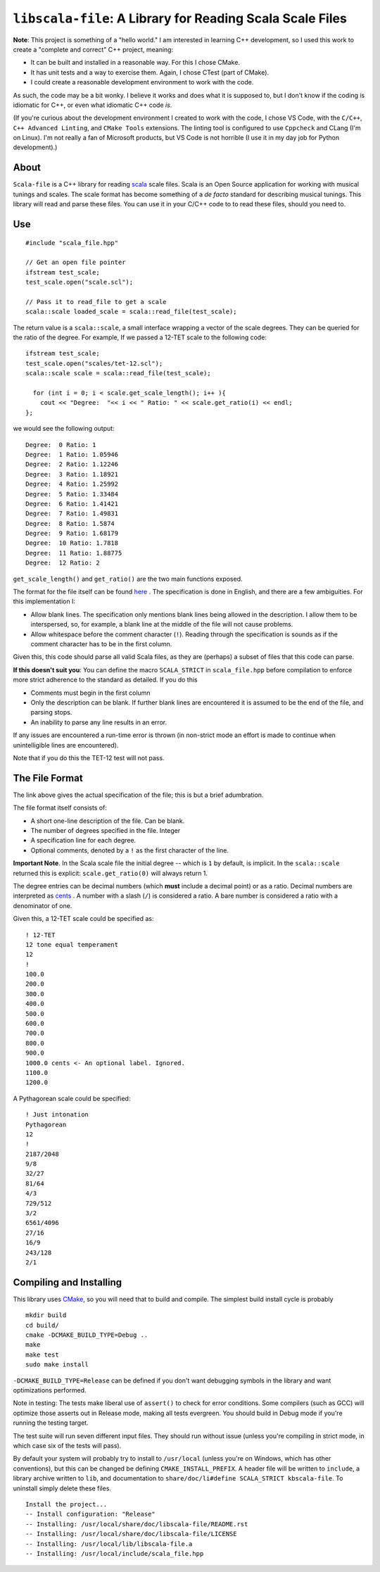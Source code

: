 ``libscala-file``: A Library for Reading Scala Scale Files
==========================================================


**Note**: This project is something of a "hello world." I am interested in 
learning C++ development, so I used this work to create a 
"complete and correct" C++ project, meaning:

- It can be built and installed in a reasonable way. For this I chose CMake.
- It has unit tests and a way to exercise them. Again, I chose CTest (part of 
  CMake).
- I could create a reasonable development environment to work with the code.

As such, the code may be a bit wonky.  I believe it works and does what it 
is supposed to, but I don't know if the coding is idiomatic for C++, or even 
what idiomatic C++ code *is*.

(If you're curious about the development environment I created to work with 
the code, I chose VS Code, with the ``C/C++``, ``C++ Advanced Linting``,
and ``CMake Tools`` extensions. The linting tool is configured to use 
``Cppcheck`` and CLang (I'm on Linux). I'm not really a fan of Microsoft products,
but VS Code is not horrible (I use it in  my day job for Python development).)

About 
-----

``Scala-file`` is a C++ library for reading `scala <http://www.huygens-fokker.org/scala/>`__ 
scale files.  Scala is an Open Source application for working with musical tunings and 
scales.  The scale format has become something of a *de facto* standard for 
describing musical tunings.  This library will read and parse these files. You 
can use it in your C/C++ code to to read these files, should you need to.

Use 
---

::

  #include "scala_file.hpp"

  // Get an open file pointer
  ifstream test_scale;
  test_scale.open("scale.scl");

  // Pass it to read_file to get a scale
  scala::scale loaded_scale = scala::read_file(test_scale);

The return value is a ``scala::scale``, a small interface wrapping 
a vector of the scale degrees.  They can be queried for the 
ratio of the degree. For example, If we passed a 12-TET scale 
to the following code::

    ifstream test_scale;
    test_scale.open("scales/tet-12.scl");
    scala::scale scale = scala::read_file(test_scale);

      for (int i = 0; i < scale.get_scale_length(); i++ ){
        cout << "Degree:  "<< i << " Ratio: " << scale.get_ratio(i) << endl;
    };

we would see the following output:

::

  Degree:  0 Ratio: 1
  Degree:  1 Ratio: 1.05946
  Degree:  2 Ratio: 1.12246
  Degree:  3 Ratio: 1.18921
  Degree:  4 Ratio: 1.25992
  Degree:  5 Ratio: 1.33484
  Degree:  6 Ratio: 1.41421
  Degree:  7 Ratio: 1.49831
  Degree:  8 Ratio: 1.5874
  Degree:  9 Ratio: 1.68179
  Degree:  10 Ratio: 1.7818
  Degree:  11 Ratio: 1.88775
  Degree:  12 Ratio: 2

``get_scale_length()`` and ``get_ratio()`` are the two main functions exposed.

The format for the file itself can be found 
`here <http://www.huygens-fokker.org/scala/scl_format.html>`__ .
The specification is done in English, and there are a few ambiguities.  For 
this implementation I:

- Allow blank lines.  The specification only mentions blank lines being allowed 
  in the description. I allow them to be interspersed, so, for example, a blank line 
  at the middle of the file will not cause problems.
- Allow whitespace before the comment character (``!``). Reading through the specification is 
  sounds as if the comment character has to be in the first column.

Given this, this code should parse all valid Scala files, as they are (perhaps) 
a subset of files that this code can parse.

**If this doesn't suit you**: You can define the macro ``SCALA_STRICT`` in ``scala_file.hpp`` 
before compilation to enforce more strict adherence to the standard as detailed.  
If you do this

- Comments must begin in the first column
- Only the description can be blank. If further blank lines are encountered it is 
  assumed to be the end of the file, and parsing stops.
- An inability to parse any line results in an error.

If any issues are encountered a run-time error is thrown (in non-strict mode an 
effort is made to continue when unintelligible lines are encountered).

Note that if you do this the TET-12 test will not pass.

The File Format 
---------------

The link above gives the actual specification of the file; this is but a 
brief adumbration.

The file format itself consists of:

- A short one-line description of the file. Can be blank.
- The number of degrees specified in the file. Integer
- A specification line for each degree. 
- Optional comments, denoted by a ``!`` as the first character of the line. 

**Important Note**. In the Scala scale file the initial degree -- which is 
``1`` by default, is implicit.  In the ``scala::scale`` returned this is 
explicit: ``scale.get_ratio(0)`` will always return 1. 

The degree entries can be decimal numbers (which **must** include a decimal point) 
or as a ratio.  Decimal numbers are interpreted as 
`cents <https://en.wikipedia.org/wiki/Cent_(music)>`__ . A number with a 
slash (``/``) is considered a ratio. A bare number is considered a ratio with
a denominator of one.

Given this, a 12-TET scale could be specified as::

    ! 12-TET
    12 tone equal temperament
    12
    !
    100.0
    200.0
    300.0
    400.0
    500.0
    600.0
    700.0
    800.0
    900.0
    1000.0 cents <- An optional label. Ignored.
    1100.0
    1200.0 

A Pythagorean scale could be specified::

    ! Just intonation
    Pythagorean 
    12
    !
    2187/2048
    9/8
    32/27
    81/64
    4/3
    729/512
    3/2
    6561/4096
    27/16
    16/9
    243/128
    2/1




Compiling and Installing 
------------------------

This library uses `CMake <https://en.wikipedia.org/wiki/CMake>`__, so you 
will need that to build and compile. The simplest build install 
cycle is probably

::

    mkdir build
    cd build/
    cmake -DCMAKE_BUILD_TYPE=Debug ..
    make
    make test
    sudo make install

``-DCMAKE_BUILD_TYPE=Release`` can be defined if you don't want debugging symbols 
in the library and want optimizations performed.

Note in testing: The tests make liberal use of ``assert()`` to check for 
error conditions. Some compilers (such as GCC) will optimize those asserts 
out in Release mode, making all tests evergreen. You should build in Debug mode 
if you're running the testing target.

The test suite will run seven different input files. They should run without issue
(unless you're compiling in strict mode, in which case six of the tests 
will pass).

By default your system will probably try to install to ``/usr/local``
(unless you're on Windows, which has other conventions),
but this can be changed be defining ``CMAKE_INSTALL_PREFIX``.
A header file will be written to ``include``, a library archive 
written to ``lib``, and documentation to ``share/doc/li#define SCALA_STRICT
kbscala-file``.
To uninstall simply delete these files.

::

    Install the project...
    -- Install configuration: "Release"
    -- Installing: /usr/local/share/doc/libscala-file/README.rst
    -- Installing: /usr/local/share/doc/libscala-file/LICENSE
    -- Installing: /usr/local/lib/libscala-file.a
    -- Installing: /usr/local/include/scala_file.hpp
